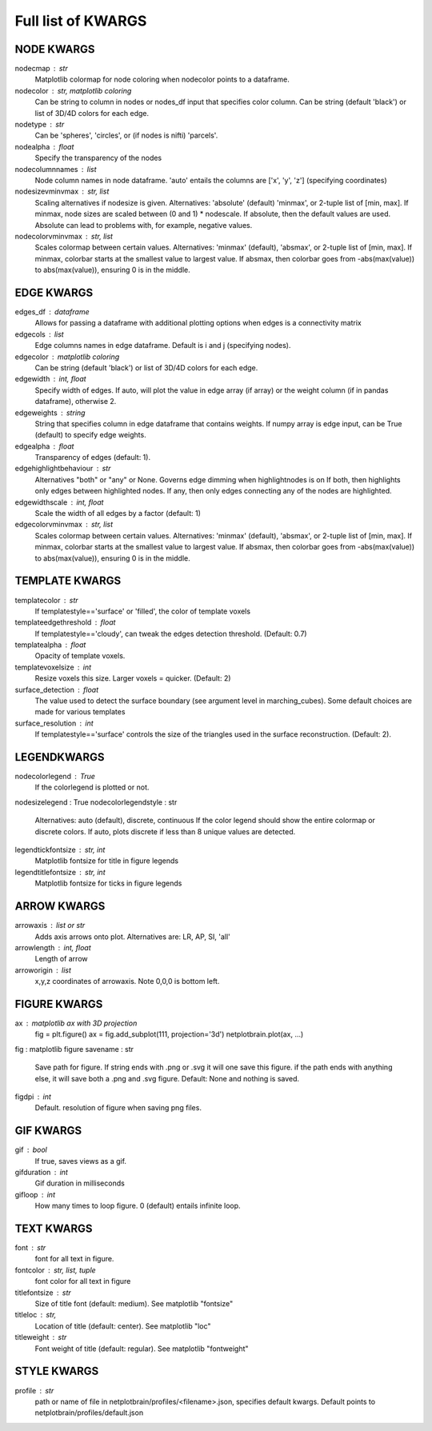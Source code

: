 ###################
Full list of KWARGS
###################

NODE KWARGS
--------------
nodecmap : str
    Matplotlib colormap for node coloring when nodecolor points to a dataframe.
nodecolor : str, matplotlib coloring
    Can be string to column in nodes or nodes_df input that specifies color column.
    Can be string (default 'black') or list of 3D/4D colors for each edge.
nodetype : str
    Can be 'spheres', 'circles', or (if nodes is nifti) 'parcels'.
nodealpha : float
    Specify the transparency of the nodes
nodecolumnnames : list
    Node column names in node dataframe. 'auto' entails the columns are ['x', 'y', 'z'] (specifying coordinates)
nodesizevminvmax : str, list
    Scaling alternatives if nodesize is given.
    Alternatives: 'absolute' (default) 'minmax', or 2-tuple list of [min, max].
    If minmax, node sizes are scaled between (0 and 1) * nodescale.
    If absolute, then the default values are used.
    Absolute can lead to problems with, for example, negative values.
nodecolorvminvmax : str, list
    Scales colormap between certain values. 
    Alternatives: 'minmax' (default), 'absmax', or 2-tuple list of [min, max].
    If minmax, colorbar starts at the smallest value to largest value.
    If absmax, then colorbar goes from -abs(max(value)) to abs(max(value)), ensuring 0 is in the middle.

EDGE KWARGS
------------

edges_df : dataframe 
    Allows for passing a dataframe with additional plotting options when edges is a connectivity matrix 
edgecols : list
    Edge columns names in edge dataframe. Default is i and j (specifying nodes).
edgecolor : matplotlib coloring
    Can be string (default 'black') or list of 3D/4D colors for each edge.
edgewidth : int, float
    Specify width of edges. If auto, will plot the value in edge array (if array) or the weight column (if in pandas dataframe), otherwise 2.
edgeweights : string
    String that specifies column in edge dataframe that contains weights.
    If numpy array is edge input, can be True (default) to specify edge weights.
edgealpha : float
    Transparency of edges (default: 1).
edgehighlightbehaviour : str
    Alternatives "both" or "any" or None.
    Governs edge dimming when highlightnodes is on
    If both, then highlights only edges between highlighted nodes.
    If any, then only edges connecting any of the nodes are highlighted.
edgewidthscale : int, float
    Scale the width of all edges by a factor (default: 1)
edgecolorvminvmax : str, list
    Scales colormap between certain values. 
    Alternatives: 'minmax' (default), 'absmax', or 2-tuple list of [min, max].
    If minmax, colorbar starts at the smallest value to largest value.
    If absmax, then colorbar goes from -abs(max(value)) to abs(max(value)), ensuring 0 is in the middle.


TEMPLATE KWARGS
-----------------
templatecolor : str
    If templatestyle=='surface' or 'filled', the color of template voxels
templateedgethreshold : float
    If templatestyle=='cloudy', can tweak the edges detection threshold. (Default: 0.7)
templatealpha : float
    Opacity of template voxels.
templatevoxelsize : int
    Resize voxels this size. Larger voxels = quicker. (Default: 2)
surface_detection : float
    The value used to detect the surface boundary (see argument level in marching_cubes).
    Some default choices are made for various templates
surface_resolution : int
    If templatestyle=='surface' controls the size of the triangles used in the surface reconstruction. (Default: 2).

LEGENDKWARGS
---------------------
nodecolorlegend : True
    If the colorlegend is plotted or not.
nodesizelegend : True
nodecolorlegendstyle : str
    Alternatives: auto (default), discrete, continuous
    If the color legend should show the entire colormap or discrete colors.
    If auto, plots discrete if less than 8 unique values are detected.
legendtickfontsize : str, int
    Matplotlib fontsize for title in figure legends
legendtitlefontsize : str, int
    Matplotlib fontsize for ticks in figure legends

ARROW KWARGS
--------------------
arrowaxis : list or str
    Adds axis arrows onto plot. Alternatives are: LR, AP, SI, 'all'
arrowlength : int, float
    Length of arrow
arroworigin : list
    x,y,z coordinates of arrowaxis. Note 0,0,0 is bottom left.

FIGURE KWARGS
-------------------
ax : matplotlib ax with 3D projection
    fig = plt.figure()
    ax = fig.add_subplot(111, projection='3d')
    netplotbrain.plot(ax, ...)
fig : matplotlib figure
savename : str
    Save path for figure. 
    If string ends with .png or .svg it will one save this figure. 
    if the path ends with anything else, it will save both a .png and .svg figure.
    Default: None and nothing is saved.  
figdpi : int
    Default. resolution of figure when saving png files. 

GIF KWARGS
-------------------------
gif : bool
    If true, saves views as a gif. 
gifduration : int
    Gif duration in milliseconds
gifloop : int
    How many times to loop figure. 0 (default) entails infinite loop. 

TEXT KWARGS
----------------------
font : str
    font for all text in figure.
fontcolor : str, list, tuple
    font color for all text in figure
titlefontsize : str
    Size of title font (default: medium). See matplotlib "fontsize"
titleloc : str,
    Location of title (default: center). See matplotlib "loc"
titleweight : str
    Font weight of title (default: regular). See matplotlib "fontweight"

STYLE KWARGS
--------------------------
profile : str
    path or name of file in netplotbrain/profiles/<filename>.json, specifies default kwargs.
    Default points to netplotbrain/profiles/default.json

